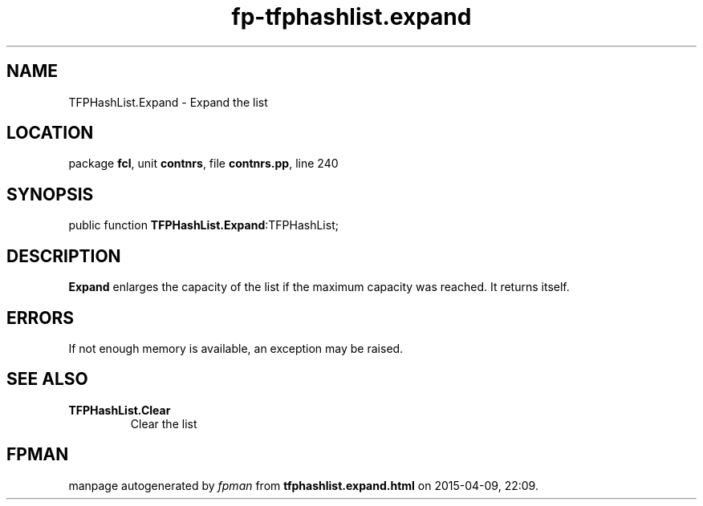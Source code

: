 .\" file autogenerated by fpman
.TH "fp-tfphashlist.expand" 3 "2014-03-14" "fpman" "Free Pascal Programmer's Manual"
.SH NAME
TFPHashList.Expand - Expand the list
.SH LOCATION
package \fBfcl\fR, unit \fBcontnrs\fR, file \fBcontnrs.pp\fR, line 240
.SH SYNOPSIS
public function \fBTFPHashList.Expand\fR:TFPHashList;
.SH DESCRIPTION
\fBExpand\fR enlarges the capacity of the list if the maximum capacity was reached. It returns itself.


.SH ERRORS
If not enough memory is available, an exception may be raised.


.SH SEE ALSO
.TP
.B TFPHashList.Clear
Clear the list

.SH FPMAN
manpage autogenerated by \fIfpman\fR from \fBtfphashlist.expand.html\fR on 2015-04-09, 22:09.

